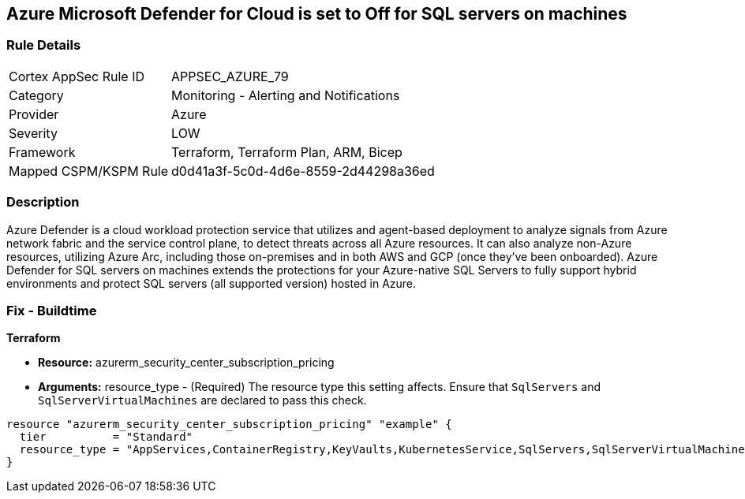 == Azure Microsoft Defender for Cloud is set to Off for SQL servers on machines

=== Rule Details

[cols="1,2"]
|===
|Cortex AppSec Rule ID |APPSEC_AZURE_79
|Category |Monitoring - Alerting and Notifications
|Provider |Azure
|Severity |LOW
|Framework |Terraform, Terraform Plan, ARM, Bicep
|Mapped CSPM/KSPM Rule |d0d41a3f-5c0d-4d6e-8559-2d44298a36ed
|===


=== Description 


Azure Defender is a cloud workload protection service that utilizes and agent-based deployment to analyze signals from Azure network fabric and the service control plane, to detect threats across all Azure resources.
It can also analyze non-Azure resources, utilizing Azure Arc, including those on-premises and in both AWS and GCP (once they've been onboarded).
Azure Defender for SQL servers on machines extends the protections for your Azure-native SQL Servers to fully support hybrid environments and protect SQL servers (all supported version) hosted in Azure.

=== Fix - Buildtime


*Terraform* 


* *Resource:* azurerm_security_center_subscription_pricing
* *Arguments:* resource_type - (Required) The resource type this setting affects.
Ensure that `SqlServers` and `SqlServerVirtualMachines` are declared to pass this check.


[source,go]
----
resource "azurerm_security_center_subscription_pricing" "example" {
  tier          = "Standard"
  resource_type = "AppServices,ContainerRegistry,KeyVaults,KubernetesService,SqlServers,SqlServerVirtualMachines,StorageAccounts,VirtualMachines,ARM,DNS"
}
----
